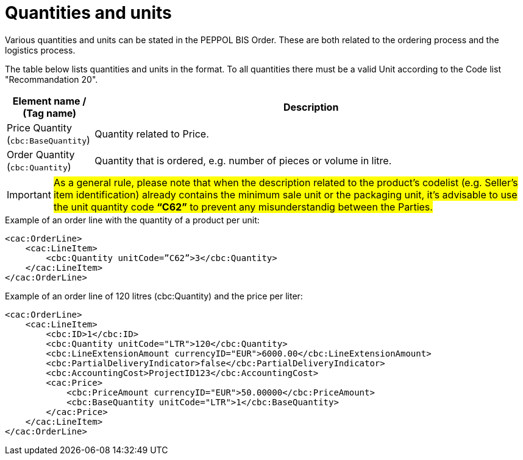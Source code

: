 [[quantities-and-units]]
= Quantities and units

Various quantities and units can be stated in the PEPPOL BIS Order.
These are both related to the ordering process and the logistics process.

The table below lists quantities and units in the format.
To all quantities there must be a valid Unit according to the Code list "Recommandation 20".

[cols="1,5",options="header"]
|====
|Element name / (Tag name)
|Description

|Price Quantity +
(`cbc:BaseQuantity`)
|Quantity related to Price.

|Order Quantity +
(`cbc:Quantity`)
|Quantity that is ordered, e.g. number of pieces or volume in litre.
|====

[IMPORTANT]
====
#As a general rule, please note that when the description related to the product's codelist (e.g. Seller's item identification) already contains the minimum sale unit or the packaging unit, it's advisable to use the unit quantity code *“C62”* to prevent any misunderstandig between the Parties.#
====

.Example of an order line with the quantity of a product per unit:
[source, xml, indent=0]
----
<cac:OrderLine>
    <cac:LineItem>
        <cbc:Quantity unitCode=”C62”>3</cbc:Quantity>
    </cac:LineItem>
</cac:OrderLine>
----

.Example of an order line of 120 litres (cbc:Quantity) and the price per liter:
[source, xml, indent=0]
----
<cac:OrderLine>
    <cac:LineItem>
        <cbc:ID>1</cbc:ID>
        <cbc:Quantity unitCode="LTR">120</cbc:Quantity>
        <cbc:LineExtensionAmount currencyID="EUR">6000.00</cbc:LineExtensionAmount>
        <cbc:PartialDeliveryIndicator>false</cbc:PartialDeliveryIndicator>
        <cbc:AccountingCost>ProjectID123</cbc:AccountingCost>
        <cac:Price>
            <cbc:PriceAmount currencyID="EUR">50.00000</cbc:PriceAmount>
            <cbc:BaseQuantity unitCode="LTR">1</cbc:BaseQuantity>
        </cac:Price>
    </cac:LineItem>
</cac:OrderLine>
----

